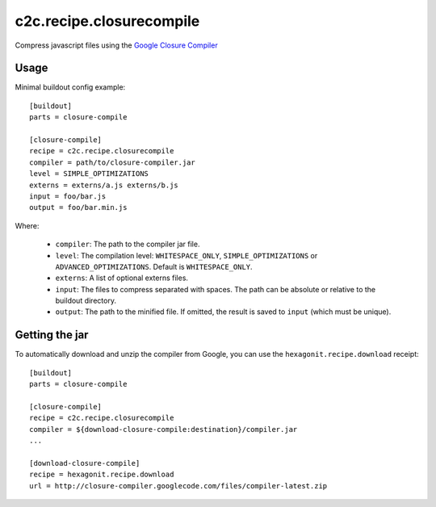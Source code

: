 c2c.recipe.closurecompile
=========================

Compress javascript files using the `Google Closure Compiler
<http://code.google.com/closure/compiler/>`_

Usage
-----

Minimal buildout config example::

    [buildout]
    parts = closure-compile

    [closure-compile]
    recipe = c2c.recipe.closurecompile
    compiler = path/to/closure-compiler.jar
    level = SIMPLE_OPTIMIZATIONS
    externs = externs/a.js externs/b.js
    input = foo/bar.js
    output = foo/bar.min.js

Where:

  * ``compiler``: The path to the compiler jar file.
  * ``level``: The compilation level: ``WHITESPACE_ONLY``,
    ``SIMPLE_OPTIMIZATIONS`` or ``ADVANCED_OPTIMIZATIONS``. Default is
    ``WHITESPACE_ONLY``.
  * ``externs``: A list of optional externs files.
  * ``input``: The files to compress separated with spaces. The path
    can be absolute or relative to the buildout directory.
  * ``output``: The path to the minified file. If omitted, the result
    is saved to ``input`` (which must be unique).


Getting the jar
---------------

To automatically download and unzip the compiler from Google, you can
use the ``hexagonit.recipe.download`` receipt::

    [buildout]
    parts = closure-compile

    [closure-compile]
    recipe = c2c.recipe.closurecompile
    compiler = ${download-closure-compile:destination}/compiler.jar
    ...

    [download-closure-compile]
    recipe = hexagonit.recipe.download
    url = http://closure-compiler.googlecode.com/files/compiler-latest.zip
